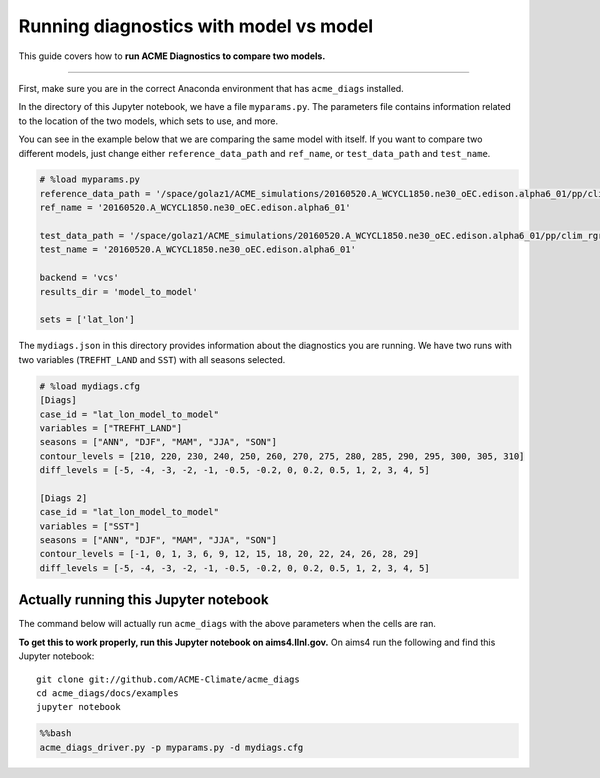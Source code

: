 
Running diagnostics with model vs model
=======================================

This guide covers how to **run ACME Diagnostics to compare two models.**

--------------

First, make sure you are in the correct Anaconda environment that has
``acme_diags`` installed.

In the directory of this Jupyter notebook, we have a file
``myparams.py``. The parameters file contains information related to the
location of the two models, which sets to use, and more.

You can see in the example below that we are comparing the same model
with itself. If you want to compare two different models, just change
either ``reference_data_path`` and ``ref_name``, or ``test_data_path``
and ``test_name``.

.. code::

    # %load myparams.py
    reference_data_path = '/space/golaz1/ACME_simulations/20160520.A_WCYCL1850.ne30_oEC.edison.alpha6_01/pp/clim_rgr/0070-0099/'
    ref_name = '20160520.A_WCYCL1850.ne30_oEC.edison.alpha6_01'
    
    test_data_path = '/space/golaz1/ACME_simulations/20160520.A_WCYCL1850.ne30_oEC.edison.alpha6_01/pp/clim_rgr/0070-0099/'
    test_name = '20160520.A_WCYCL1850.ne30_oEC.edison.alpha6_01'
    
    backend = 'vcs'
    results_dir = 'model_to_model'
    
    sets = ['lat_lon']


The ``mydiags.json`` in this directory provides information about the
diagnostics you are running. We have two runs with two variables
(``TREFHT_LAND`` and ``SST``) with all seasons selected.

.. code::

    # %load mydiags.cfg
    [Diags]
    case_id = "lat_lon_model_to_model"
    variables = ["TREFHT_LAND"]
    seasons = ["ANN", "DJF", "MAM", "JJA", "SON"]
    contour_levels = [210, 220, 230, 240, 250, 260, 270, 275, 280, 285, 290, 295, 300, 305, 310]
    diff_levels = [-5, -4, -3, -2, -1, -0.5, -0.2, 0, 0.2, 0.5, 1, 2, 3, 4, 5]
    
    [Diags 2]
    case_id = "lat_lon_model_to_model"
    variables = ["SST"]
    seasons = ["ANN", "DJF", "MAM", "JJA", "SON"]
    contour_levels = [-1, 0, 1, 3, 6, 9, 12, 15, 18, 20, 22, 24, 26, 28, 29]
    diff_levels = [-5, -4, -3, -2, -1, -0.5, -0.2, 0, 0.2, 0.5, 1, 2, 3, 4, 5]

Actually running this Jupyter notebook
--------------------------------------

The command below will actually run ``acme_diags`` with the above
parameters when the cells are ran.

**To get this to work properly, run this Jupyter notebook on
aims4.llnl.gov.** On aims4 run the following and find this Jupyter
notebook:

::

    git clone git://github.com/ACME-Climate/acme_diags
    cd acme_diags/docs/examples
    jupyter notebook

.. code:: bash

    %%bash
    acme_diags_driver.py -p myparams.py -d mydiags.cfg
